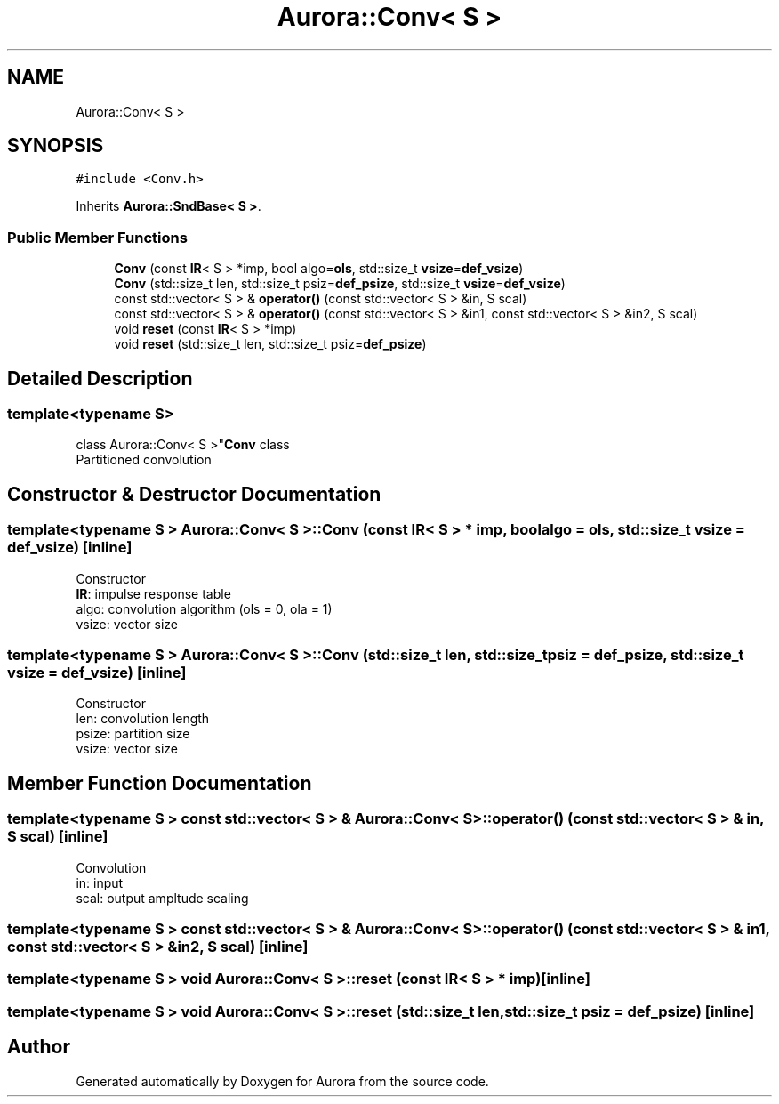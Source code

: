 .TH "Aurora::Conv< S >" 3 "Sun May 29 2022" "Version 0.1" "Aurora" \" -*- nroff -*-
.ad l
.nh
.SH NAME
Aurora::Conv< S >
.SH SYNOPSIS
.br
.PP
.PP
\fC#include <Conv\&.h>\fP
.PP
Inherits \fBAurora::SndBase< S >\fP\&.
.SS "Public Member Functions"

.in +1c
.ti -1c
.RI "\fBConv\fP (const \fBIR\fP< S > *imp, bool algo=\fBols\fP, std::size_t \fBvsize\fP=\fBdef_vsize\fP)"
.br
.ti -1c
.RI "\fBConv\fP (std::size_t len, std::size_t psiz=\fBdef_psize\fP, std::size_t \fBvsize\fP=\fBdef_vsize\fP)"
.br
.ti -1c
.RI "const std::vector< S > & \fBoperator()\fP (const std::vector< S > &in, S scal)"
.br
.ti -1c
.RI "const std::vector< S > & \fBoperator()\fP (const std::vector< S > &in1, const std::vector< S > &in2, S scal)"
.br
.ti -1c
.RI "void \fBreset\fP (const \fBIR\fP< S > *imp)"
.br
.ti -1c
.RI "void \fBreset\fP (std::size_t len, std::size_t psiz=\fBdef_psize\fP)"
.br
.in -1c
.SH "Detailed Description"
.PP 

.SS "template<typename S>
.br
class Aurora::Conv< S >"\fBConv\fP class 
.br
Partitioned convolution 
.SH "Constructor & Destructor Documentation"
.PP 
.SS "template<typename S > \fBAurora::Conv\fP< S >::Conv (const \fBIR\fP< S > * imp, bool algo = \fC\fBols\fP\fP, std::size_t vsize = \fC\fBdef_vsize\fP\fP)\fC [inline]\fP"
Constructor 
.br
\fBIR\fP: impulse response table
.br
algo: convolution algorithm (ols = 0, ola = 1) 
.br
vsize: vector size 
.SS "template<typename S > \fBAurora::Conv\fP< S >::Conv (std::size_t len, std::size_t psiz = \fC\fBdef_psize\fP\fP, std::size_t vsize = \fC\fBdef_vsize\fP\fP)\fC [inline]\fP"
Constructor 
.br
len: convolution length 
.br
psize: partition size 
.br
vsize: vector size 
.SH "Member Function Documentation"
.PP 
.SS "template<typename S > const std::vector< S > & \fBAurora::Conv\fP< S >::operator() (const std::vector< S > & in, S scal)\fC [inline]\fP"
Convolution 
.br
in: input 
.br
scal: output ampltude scaling 
.SS "template<typename S > const std::vector< S > & \fBAurora::Conv\fP< S >::operator() (const std::vector< S > & in1, const std::vector< S > & in2, S scal)\fC [inline]\fP"

.SS "template<typename S > void \fBAurora::Conv\fP< S >::reset (const \fBIR\fP< S > * imp)\fC [inline]\fP"

.SS "template<typename S > void \fBAurora::Conv\fP< S >::reset (std::size_t len, std::size_t psiz = \fC\fBdef_psize\fP\fP)\fC [inline]\fP"


.SH "Author"
.PP 
Generated automatically by Doxygen for Aurora from the source code\&.

